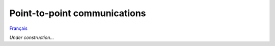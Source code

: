 Point-to-point communications
=============================

`Français <../fr/point-a-point.html>`_

*Under construction...*

